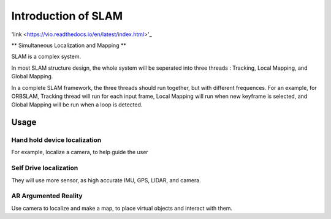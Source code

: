 

Introduction of SLAM
===================================

'link <https://vio.readthedocs.io/en/latest/index.html>'_

** Simultaneous Localization and Mapping **


SLAM is a complex system.

In most SLAM structure design, the whole system will be seperated into three threads : Tracking, Local Mapping, and Global Mapping.

In a complete SLAM framework, the three threads should run together, but with different frequences.
For an example, for ORBSLAM, Tracking thread will run for each input frame, Local Mapping will run when new keyframe is selected, and Global Mapping will be run when a loop is detected.




Usage
---------


Hand hold device localization 
>>>>>>>>>>>>>>>>>>>>>>>>>
For example, localize a camera, to help guide the user


Self Drive localization 
>>>>>>>>>>>>>>>>>>>>>>>>>>
They will use more sensor, as high accurate IMU, GPS, LIDAR, and camera.


AR Argumented Reality
>>>>>>>>>>>>>>>>>>>>>>>>>>>>
Use camera to localize and make a map, to place virtual objects and interact with them.

